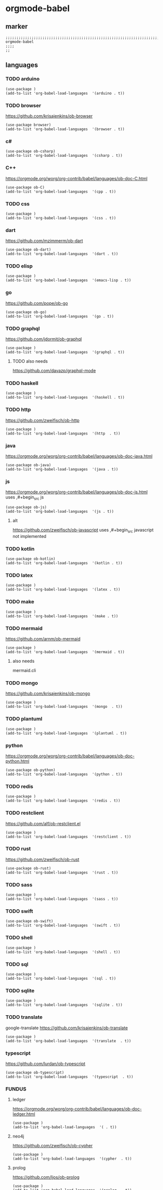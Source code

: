 * orgmode-babel
** marker
#+begin_src elisp
  ;;;;;;;;;;;;;;;;;;;;;;;;;;;;;;;;;;;;;;;;;;;;;;;;;;;;;;;;;;;;;;;;;;;;;;;;;;;;;;;;;;;;;;;;;;;;;;;;;;;;; orgmode-babel
  ;;;;
  ;;
#+end_src
** languages
*** TODO arduino
#+begin_src elisp :tangle no
  (use-package )
  (add-to-list 'org-babel-load-languages  '(arduino . t))
#+end_src
*** TODO browser
https://github.com/krisajenkins/ob-browser
#+begin_src elisp :tangle no
  (use-package browser)
  (add-to-list 'org-babel-load-languages  '(browser . t))
#+end_src
*** c#
#+begin_src elisp
  (use-package ob-csharp)
  (add-to-list 'org-babel-load-languages  '(csharp . t))
#+end_src
*** C++
https://orgmode.org/worg/org-contrib/babel/languages/ob-doc-C.html
#+begin_src elisp
  (use-package ob-C)
  (add-to-list 'org-babel-load-languages  '(cpp . t))
#+end_src
*** TODO css
#+begin_src elisp :tangle no
  (use-package )
  (add-to-list 'org-babel-load-languages  '(css . t))
#+end_src
*** dart
https://github.com/mzimmerm/ob-dart
#+begin_src elisp
  (use-package ob-dart)
  (add-to-list 'org-babel-load-languages  '(dart . t))
#+end_src
*** TODO elisp
#+begin_src elisp :tangle no
  (use-package )
  (add-to-list 'org-babel-load-languages  '(emacs-lisp . t))
#+end_src
*** go
https://github.com/pope/ob-go
#+begin_src elisp
  (use-package ob-go)
  (add-to-list 'org-babel-load-languages  '(go . t))
#+end_src
*** TODO graphql
https://github.com/jdormit/ob-graphql
#+begin_src elisp :tangle no
  (use-package )
  (add-to-list 'org-babel-load-languages  '(graphql . t))
#+end_src
**** TODO also needs
https://github.com/davazp/graphql-mode
*** TODO haskell
#+begin_src elisp :tangle no
  (use-package )
  (add-to-list 'org-babel-load-languages  '(haskell . t))
#+end_src
*** TODO http
https://github.com/zweifisch/ob-http
#+begin_src elisp :tangle no
  (use-package )
  (add-to-list 'org-babel-load-languages  '(http  . t))
#+end_src
*** java
https://orgmode.org/worg/org-contrib/babel/languages/ob-doc-java.html
#+begin_src elisp
  (use-package ob-java)
  (add-to-list 'org-babel-load-languages  '(java . t))
#+end_src
*** js
https://orgmode.org/worg/org-contrib/babel/languages/ob-doc-js.html
uses ,#+begin_src js
#+begin_src elisp
  (use-package ob-js)
  (add-to-list 'org-babel-load-languages  '(js . t))
#+end_src
**** alt
https://github.com/zweifisch/ob-javascript
uses ,#+begin_src javascript
not implemented
*** TODO kotlin
#+begin_src elisp
  (use-package ob-kotlin)
  (add-to-list 'org-babel-load-languages  '(kotlin . t))
#+end_src
*** TODO latex
#+begin_src elisp :tangle no
  (use-package )
  (add-to-list 'org-babel-load-languages  '(latex . t))
#+end_src
*** TODO make
#+begin_src elisp :tangle no
  (use-package )
  (add-to-list 'org-babel-load-languages  '(make . t))
#+end_src
*** TODO mermaid
https://github.com/arnm/ob-mermaid
#+begin_src elisp :tangle no
  (use-package )
  (add-to-list 'org-babel-load-languages  '(mermaid . t))
#+end_src
**** also needs
mermaid.cli
*** TODO mongo
https://github.com/krisajenkins/ob-mongo
#+begin_src elisp :tangle no
  (use-package )
  (add-to-list 'org-babel-load-languages  '(mongo  . t))
#+end_src
*** TODO plantuml
#+begin_src elisp :tangle no
  (use-package )
  (add-to-list 'org-babel-load-languages  '(plantuml . t))
#+end_src
*** python
https://orgmode.org/worg/org-contrib/babel/languages/ob-doc-python.html
#+begin_src elisp
  (use-package ob-python)
  (add-to-list 'org-babel-load-languages  '(python . t))
#+end_src
*** TODO redis
#+begin_src elisp :tangle no
  (use-package )
  (add-to-list 'org-babel-load-languages  '(redis . t))
#+end_src
*** TODO restclient
https://github.com/alf/ob-restclient.el
#+begin_src elisp :tangle no
  (use-package )
  (add-to-list 'org-babel-load-languages  '(restclient . t))
#+end_src
*** TODO rust
https://github.com/zweifisch/ob-rust
#+begin_src elisp
  (use-package ob-rust)
  (add-to-list 'org-babel-load-languages  '(rust . t))
#+end_src
*** TODO sass
#+begin_src elisp :tangle no
  (use-package )
  (add-to-list 'org-babel-load-languages  '(sass . t))
#+end_src
*** TODO swift
#+begin_src elisp
  (use-package ob-swift)
  (add-to-list 'org-babel-load-languages  '(swift . t))
#+end_src
*** TODO shell
#+begin_src elisp :tangle no
  (use-package )
  (add-to-list 'org-babel-load-languages  '(shell . t))
#+end_src
*** TODO sql
#+begin_src elisp :tangle no
  (use-package )
  (add-to-list 'org-babel-load-languages  '(sql . t))
#+end_src
*** TODO sqlite
#+begin_src elisp :tangle no
  (use-package )
  (add-to-list 'org-babel-load-languages  '(sqlite . t))
#+end_src
*** TODO translate
google-translate
https://github.com/krisajenkins/ob-translate
#+begin_src elisp :tangle no
  (use-package )
  (add-to-list 'org-babel-load-languages  '(translate  . t))
#+end_src
*** typescript
https://github.com/lurdan/ob-typescript
#+begin_src elisp
  (use-package ob-typescript)
  (add-to-list 'org-babel-load-languages  '(typescript  . t))
#+end_src
*** FUNDUS 
**** ledger
https://orgmode.org/worg/org-contrib/babel/languages/ob-doc-ledger.html
#+begin_src elisp :tangle no
  (use-package )
  (add-to-list 'org-babel-load-languages  '( . t))
#+end_src
**** neo4j
https://github.com/zweifisch/ob-cypher
#+begin_src elisp :tangle no
  (use-package )
  (add-to-list 'org-babel-load-languages  '(cypher  . t))
#+end_src
**** prolog
https://github.com/ljos/ob-prolog
#+begin_src elisp :tangle no
  (use-package )
  (add-to-list 'org-babel-load-languages  '(prolog  . t))
#+end_src

#+begin_src elisp :tangle no
  (org-babel-do-load-languages 'org-babel-load-languages)
#+end_src
** INFO
https://orgmode.org/worg/org-contrib/babel/languages/index.html
** TODO TEMPLATES
create all templates uppercase
